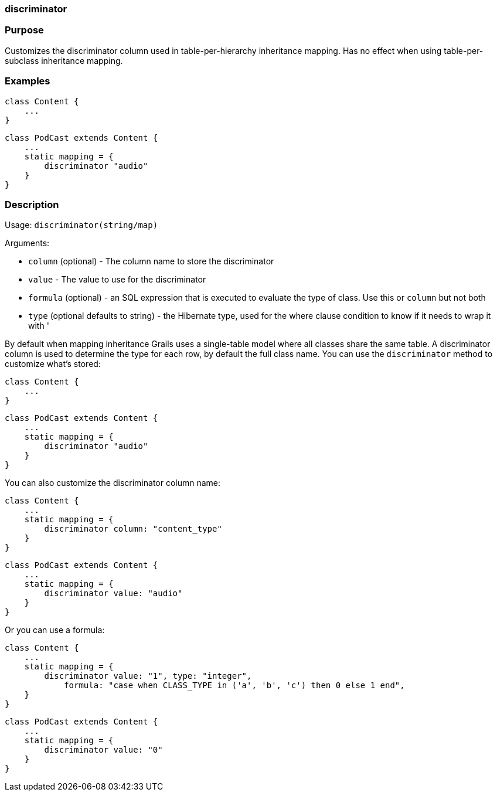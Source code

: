 
=== discriminator



=== Purpose


Customizes the discriminator column used in table-per-hierarchy inheritance mapping. Has no effect when using table-per-subclass inheritance mapping.


=== Examples


[source,java]
----
class Content {
    ...
}
----

[source,java]
----
class PodCast extends Content {
    ...
    static mapping = {
        discriminator "audio"
    }
}
----


=== Description


Usage: `discriminator(string/map)`

Arguments:

* `column` (optional) - The column name to store the discriminator
* `value` - The value to use for the discriminator
* `formula` (optional) - an SQL expression that is executed to evaluate the type of class. Use this or `column` but not both
* `type` (optional defaults to string) - the Hibernate type, used for the where clause condition to know if it needs to wrap it with '

By default when mapping inheritance Grails uses a single-table model where all classes share the same table. A discriminator column is used to determine the type for each row, by default the full class name. You can use the `discriminator` method to customize what's stored:

[source,java]
----
class Content {
    ...
}
----

[source,java]
----
class PodCast extends Content {
    ...
    static mapping = {
        discriminator "audio"
    }
}
----

You can also customize the discriminator column name:

[source,java]
----
class Content {
    ...
    static mapping = {
        discriminator column: "content_type"
    }
}
----

[source,java]
----
class PodCast extends Content {
    ...
    static mapping = {
        discriminator value: "audio"
    }
}
----

Or you can use a formula:

[source,java]
----
class Content {
    ...
    static mapping = {
        discriminator value: "1", type: "integer",
            formula: "case when CLASS_TYPE in ('a', 'b', 'c') then 0 else 1 end",
    }
}
----

[source,java]
----
class PodCast extends Content {
    ...
    static mapping = {
        discriminator value: "0"
    }
}
----
